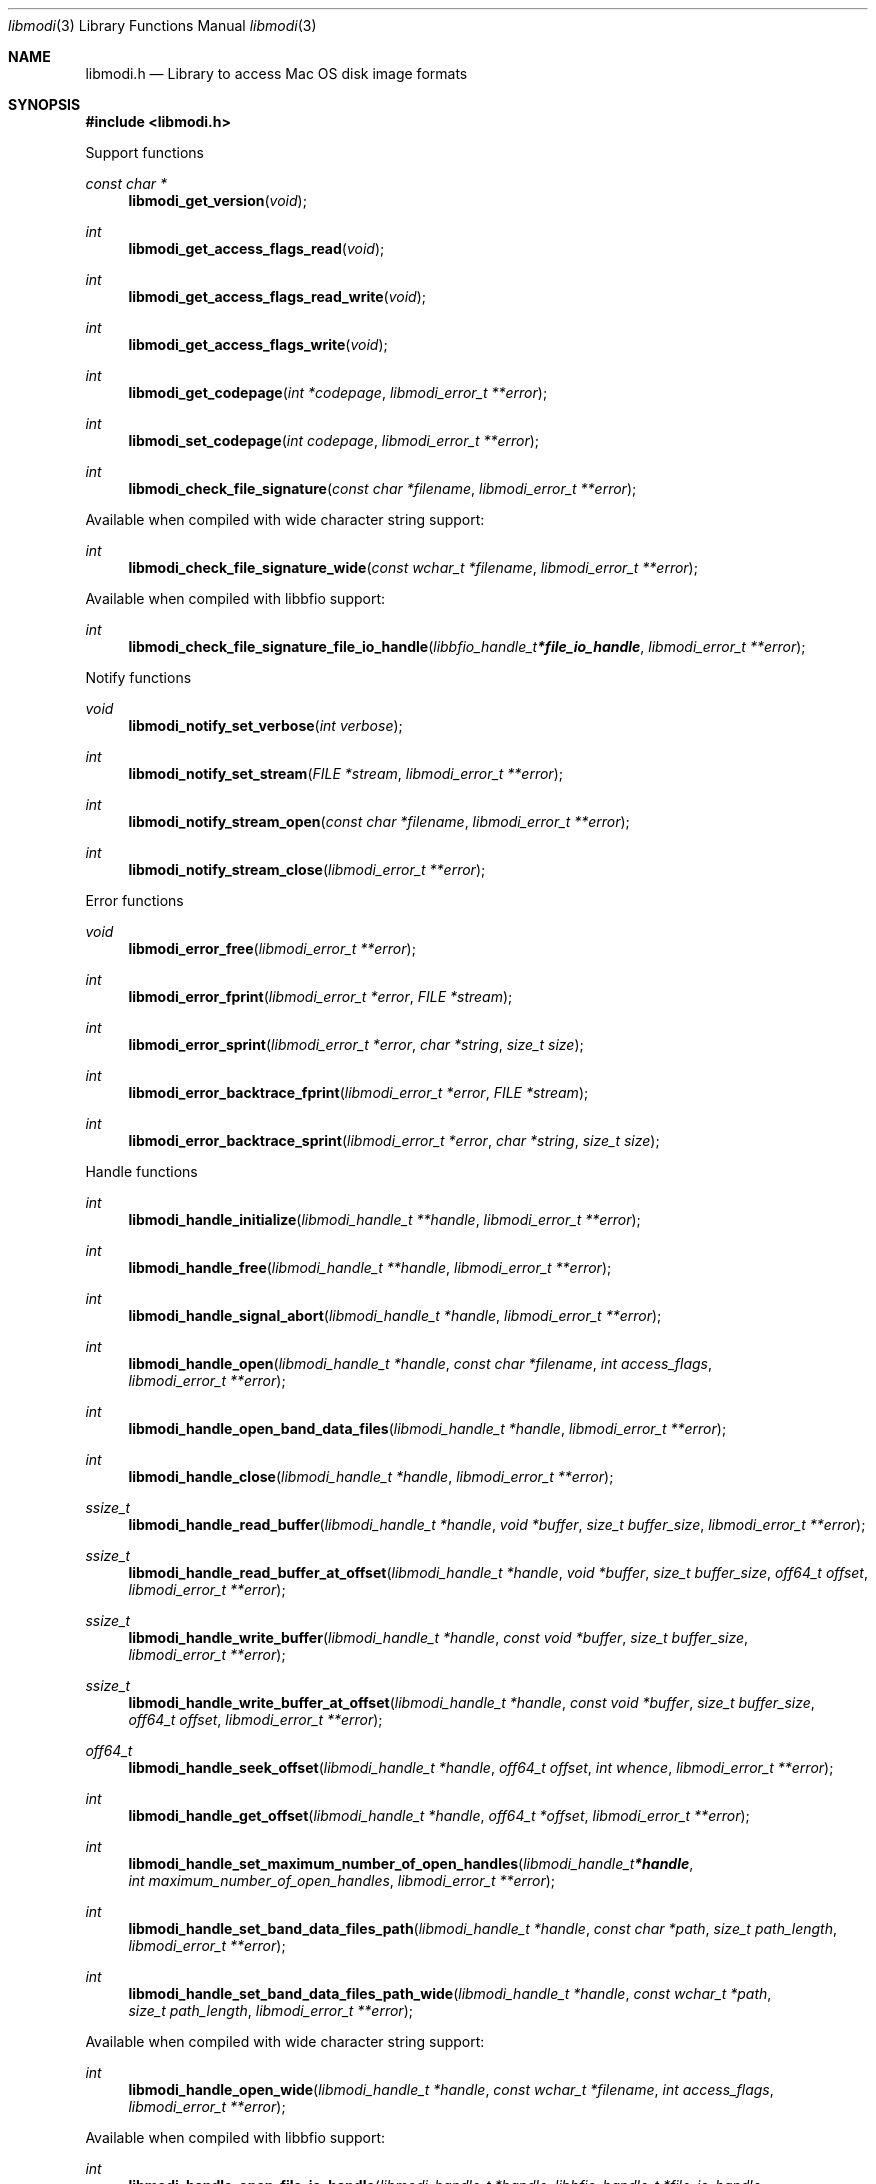 .Dd February 25, 2019
.Dt libmodi 3
.Os libmodi
.Sh NAME
.Nm libmodi.h
.Nd Library to access Mac OS disk image formats
.Sh SYNOPSIS
.In libmodi.h
.Pp
Support functions
.Ft const char *
.Fn libmodi_get_version "void"
.Ft int
.Fn libmodi_get_access_flags_read "void"
.Ft int
.Fn libmodi_get_access_flags_read_write "void"
.Ft int
.Fn libmodi_get_access_flags_write "void"
.Ft int
.Fn libmodi_get_codepage "int *codepage" "libmodi_error_t **error"
.Ft int
.Fn libmodi_set_codepage "int codepage" "libmodi_error_t **error"
.Ft int
.Fn libmodi_check_file_signature "const char *filename" "libmodi_error_t **error"
.Pp
Available when compiled with wide character string support:
.Ft int
.Fn libmodi_check_file_signature_wide "const wchar_t *filename" "libmodi_error_t **error"
.Pp
Available when compiled with libbfio support:
.Ft int
.Fn libmodi_check_file_signature_file_io_handle "libbfio_handle_t *file_io_handle" "libmodi_error_t **error"
.Pp
Notify functions
.Ft void
.Fn libmodi_notify_set_verbose "int verbose"
.Ft int
.Fn libmodi_notify_set_stream "FILE *stream" "libmodi_error_t **error"
.Ft int
.Fn libmodi_notify_stream_open "const char *filename" "libmodi_error_t **error"
.Ft int
.Fn libmodi_notify_stream_close "libmodi_error_t **error"
.Pp
Error functions
.Ft void
.Fn libmodi_error_free "libmodi_error_t **error"
.Ft int
.Fn libmodi_error_fprint "libmodi_error_t *error" "FILE *stream"
.Ft int
.Fn libmodi_error_sprint "libmodi_error_t *error" "char *string" "size_t size"
.Ft int
.Fn libmodi_error_backtrace_fprint "libmodi_error_t *error" "FILE *stream"
.Ft int
.Fn libmodi_error_backtrace_sprint "libmodi_error_t *error" "char *string" "size_t size"
.Pp
Handle functions
.Ft int
.Fn libmodi_handle_initialize "libmodi_handle_t **handle" "libmodi_error_t **error"
.Ft int
.Fn libmodi_handle_free "libmodi_handle_t **handle" "libmodi_error_t **error"
.Ft int
.Fn libmodi_handle_signal_abort "libmodi_handle_t *handle" "libmodi_error_t **error"
.Ft int
.Fn libmodi_handle_open "libmodi_handle_t *handle" "const char *filename" "int access_flags" "libmodi_error_t **error"
.Ft int
.Fn libmodi_handle_open_band_data_files "libmodi_handle_t *handle" "libmodi_error_t **error"
.Ft int
.Fn libmodi_handle_close "libmodi_handle_t *handle" "libmodi_error_t **error"
.Ft ssize_t
.Fn libmodi_handle_read_buffer "libmodi_handle_t *handle" "void *buffer" "size_t buffer_size" "libmodi_error_t **error"
.Ft ssize_t
.Fn libmodi_handle_read_buffer_at_offset "libmodi_handle_t *handle" "void *buffer" "size_t buffer_size" "off64_t offset" "libmodi_error_t **error"
.Ft ssize_t
.Fn libmodi_handle_write_buffer "libmodi_handle_t *handle" "const void *buffer" "size_t buffer_size" "libmodi_error_t **error"
.Ft ssize_t
.Fn libmodi_handle_write_buffer_at_offset "libmodi_handle_t *handle" "const void *buffer" "size_t buffer_size" "off64_t offset" "libmodi_error_t **error"
.Ft off64_t
.Fn libmodi_handle_seek_offset "libmodi_handle_t *handle" "off64_t offset" "int whence" "libmodi_error_t **error"
.Ft int
.Fn libmodi_handle_get_offset "libmodi_handle_t *handle" "off64_t *offset" "libmodi_error_t **error"
.Ft int
.Fn libmodi_handle_set_maximum_number_of_open_handles "libmodi_handle_t *handle" "int maximum_number_of_open_handles" "libmodi_error_t **error"
.Ft int
.Fn libmodi_handle_set_band_data_files_path "libmodi_handle_t *handle" "const char *path" "size_t path_length" "libmodi_error_t **error"
.Ft int
.Fn libmodi_handle_set_band_data_files_path_wide "libmodi_handle_t *handle" "const wchar_t *path" "size_t path_length" "libmodi_error_t **error"
.Pp
Available when compiled with wide character string support:
.Ft int
.Fn libmodi_handle_open_wide "libmodi_handle_t *handle" "const wchar_t *filename" "int access_flags" "libmodi_error_t **error"
.Pp
Available when compiled with libbfio support:
.Ft int
.Fn libmodi_handle_open_file_io_handle "libmodi_handle_t *handle" "libbfio_handle_t *file_io_handle" "int access_flags" "libmodi_error_t **error"
.Ft int
.Fn libmodi_handle_open_band_data_files_file_io_pool "libmodi_handle_t *handle" "libbfio_pool_t *file_io_pool" "libmodi_error_t **error"
.Pp
Meta data functions
.Ft int
.Fn libmodi_handle_get_media_size "libmodi_handle_t *handle" "size64_t *media_size" "libmodi_error_t **error"
.Sh DESCRIPTION
The
.Fn libmodi_get_version
function is used to retrieve the library version.
.Sh RETURN VALUES
Most of the functions return NULL or \-1 on error, dependent on the return type.
For the actual return values see "libmodi.h".
.Sh ENVIRONMENT
None
.Sh FILES
None
.Sh NOTES
libmodi can be compiled with wide character support (wchar_t).
.sp
To compile libmodi with wide character support use:
.Ar ./configure --enable-wide-character-type=yes
 or define:
.Ar _UNICODE
 or
.Ar UNICODE
 during compilation.
.sp
.Ar LIBMODI_WIDE_CHARACTER_TYPE
 in libmodi/features.h can be used to determine if libmodi was compiled with wide character support.
.Sh BUGS
Please report bugs of any kind on the project issue tracker: https://github.com/libyal/libmodi/issues
.Sh AUTHOR
These man pages are generated from "libmodi.h".
.Sh COPYRIGHT
Copyright (C) 2012-2019, Joachim Metz <joachim.metz@gmail.com>.
.sp
This is free software; see the source for copying conditions.
There is NO warranty; not even for MERCHANTABILITY or FITNESS FOR A PARTICULAR PURPOSE.
.Sh SEE ALSO
the libmodi.h include file

